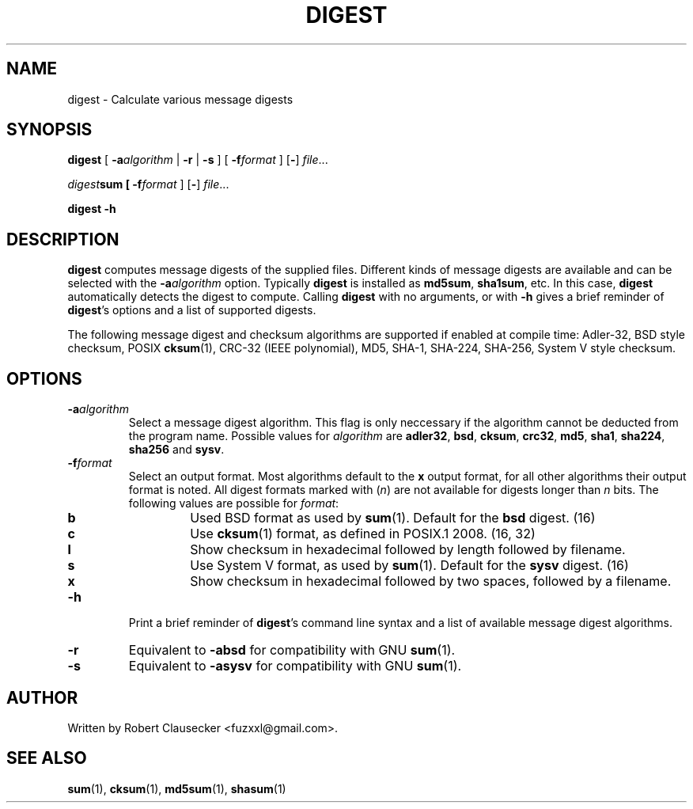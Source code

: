 .TH DIGEST 1 2014-03-14 "digest" "User Commands"
.SH NAME
digest \- Calculate various message digests

.SH SYNOPSIS
\fBdigest \fR[ \fB-a\fIalgorithm \fR| \fB-r \fR| \fB-s \fR] [ \fB-f\fIformat \fR]
.RB [ - ]
.IR file ...

\fIdigest\fBsum [ \fB-f\fIformat \fR]
.RB [ - ]
.IR file ...

.B digest
.B -h

.SH DESCRIPTION
\fBdigest\fR computes message digests of the supplied files. Different kinds of
message digests are available and can be selected with the
.BI -a algorithm
option. Typically \fBdigest\fR is installed as \fBmd5sum\fR, \fBsha1sum\fR, etc.
In this case, \fBdigest\fR automatically detects the digest to compute. Calling
\fBdigest\fR with no arguments, or with \fB-h\fR gives a brief reminder of
\fBdigest\fR's options and a list of supported digests.

The following message digest and checksum algorithms are supported if enabled
at compile time: Adler-32, BSD style checksum, POSIX \fBcksum\fR(1), CRC-32
(IEEE polynomial), MD5, SHA-1, SHA-224, SHA-256, System V style checksum.

.SH OPTIONS
.IP \fB-a\fIalgorithm
Select a message digest algorithm. This flag is only neccessary if the algorithm
cannot be deducted from the program name. Possible values for \fIalgorithm\fR
are \fBadler32\fR, \fBbsd\fR, \fBcksum\fR, \fBcrc32\fR, \fBmd5\fR, \fBsha1\fR,
\fBsha224\fR, \fBsha256\fR and \fBsysv\fR.

.IP \fB-f\fIformat
Select an output format. Most algorithms default to the \fBx\fR output format,
for all other algorithms their output format is noted. All digest formats marked
with (\fIn\fR) are not available for digests longer than \fIn\fR bits. The
following values are possible for \fIformat\fR:

.RS
.IP \fBb
Used BSD format as used by
.BR sum (1).
Default for the \fBbsd\fR digest. (16)

.IP \fBc
Use
.BR cksum (1)
format, as defined in POSIX.1 2008. (16, 32)

.IP \fBl
Show checksum in hexadecimal followed by length followed by filename.

.IP \fBs
Use System V format, as used by
.BR sum (1).
Default for the \fBsysv\fR digest. (16)

.IP \fBx
Show checksum in hexadecimal followed by two spaces, followed by a filename.

.RE

.IP \fB-h
Print a brief reminder of \fBdigest\fR's command line syntax and a list of
available message digest algorithms.

.IP \fB-r
Equivalent to \fB-absd\fR for compatibility with GNU
.BR sum (1).

.IP \fB-s
Equivalent to \fB-asysv\fR for compatibility with GNU
.BR sum (1).

.SH AUTHOR
Written by Robert Clausecker <fuzxxl@gmail.com>.

.SH SEE ALSO
.BR sum (1),
.BR cksum (1),
.BR md5sum (1),
.BR shasum (1)









